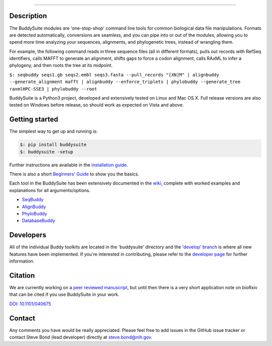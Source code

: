|Build Status| |Coverage Status| |PyPi version|

|BuddySuite|

--------------

Description
-----------

The BuddySuite modules are 'one-stop-shop' command line tools for common
biological data file manipulations. Formats are detected automatically,
conversions are seamless, and you can pipe into or out of the modules,
allowing you to spend more time analyzing your sequences, alignments,
and phylogenetic trees, instead of wrangling them.

For example, the following command reads in three sequence files (all in
different formats), pulls out records with RefSeq identifiers, calls
MAFFT to generate an alignment, shifts gaps to force a codon alignment,
calls RAxML to infer a phylogeny, and then roots the tree at its
midpoint.

``$: ﻿seqbuddy seqs1.gb seqs2.embl seqs3.fasta --pull_records "[XN]M" | alignbuddy --generate_alignment mafft | alignbuddy --enforce_triplets | phylobuddy --generate_tree raxmlHPC-SSE3 | phylobuddy --root``

BuddySuite is a Python3 project, developed and extensively tested on
Linux and Mac OS X. Full release versions are also tested on Windows
before release, so should work as expected on Vista and above.

Getting started
---------------

The simplest way to get up and running is:

.. code:: bash

    $: pip install buddysuite
    $: buddysuite -setup

Further instructions are available in the `installation
guide <https://github.com/biologyguy/BuddySuite/wiki/Installation-Guide>`__.

There is also a short `Beginners'
Guide <https://github.com/biologyguy/BuddySuite/wiki/Beginners-Guide>`__
to show you the basics.

Each tool in the BuddySuite has been extensively documented in the
`wiki <https://github.com/biologyguy/BuddySuite/wiki>`__, complete with
worked examples and explanations for all arguments/options.

-  `SeqBuddy <https://github.com/biologyguy/BuddySuite/wiki/SeqBuddy>`__
-  `AlignBuddy <https://github.com/biologyguy/BuddySuite/wiki/AlignBuddy>`__
-  `PhyloBuddy <https://github.com/biologyguy/BuddySuite/wiki/PhyloBuddy>`__
-  `DatabaseBuddy <https://github.com/biologyguy/BuddySuite/wiki/DatabaseBuddy>`__

Developers
----------

All of the individual Buddy toolkits are located in the 'buddysuite'
directory and the `'develop'
branch <https://github.com/biologyguy/BuddySuite/tree/develop>`__ is
where all new features have been implemented. If you're interested in
contributing, please refer to the `developer
page <https://github.com/biologyguy/BuddySuite/wiki/Developers>`__ for
further information.

Citation
--------

We are currently working on a `peer reviewed
manuscript <https://github.com/biologyguy/BuddySuite/tree/develop/manuscript>`__,
but until then there is a very short application note on bioRxiv that
can be cited if you use BuddySuite in your work.

`DOI: 10.1101/040675 <http://dx.doi.org/10.1101/040675>`__

Contact
-------

Any comments you have would be really appreciated. Please feel free to
add issues in the GitHub issue tracker or contact Steve Bond (lead
developer) directly at steve.bond@nih.gov.

.. |Build Status| image:: https://travis-ci.org/biologyguy/BuddySuite.svg?branch=master
   :target: https://travis-ci.org/biologyguy/BuddySuite
.. |Coverage Status| image:: https://coveralls.io/repos/github/biologyguy/BuddySuite/badge.svg?branch=master
   :target: https://coveralls.io/github/biologyguy/BuddySuite?branch=master
.. |PyPi version| image:: https://img.shields.io/pypi/v/buddysuite.svg
   :target: https://pypi.python.org/pypi/buddysuite
.. |BuddySuite| image:: https://raw.githubusercontent.com/biologyguy/BuddySuite/master/buddysuite/images/BuddySuite-logo.gif
   :target: https://github.com/biologyguy/BuddySuite/wiki